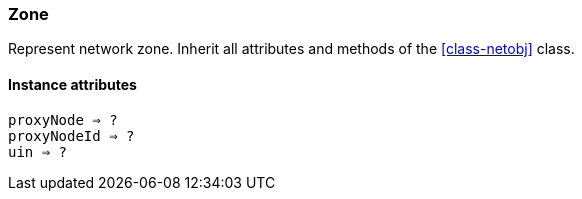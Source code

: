 [[class-zone]]
=== Zone

Represent network zone. Inherit all attributes and methods of the <<class-netobj>> class.

// TODO: 

==== Instance attributes

`proxyNode => ?`::
// TODO: 

`proxyNodeId => ?`::
// TODO: 

`uin => ?`::
// TODO: 
